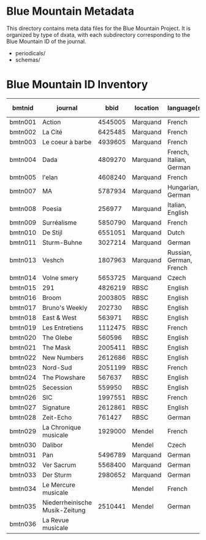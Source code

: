 * Blue Mountain Metadata
  This directory contains meta data files for the Blue Mountain Project.  It
  is organized by type of dxata, with each subdirectory corresponding to
  the Blue Mountain ID of the journal.
  - periodicals/
  - schemas/
* Blue Mountain ID Inventory

| bmtnid  | journal                        |    bbid | location | language(s)             | estimated extent |
|---------+--------------------------------+---------+----------+-------------------------+------------------|
| bmtn001 | Action                         | 4545005 | Marquand | French                  |             1080 |
| bmtn002 | La Cité                        | 6425485 | Marquand | French                  |             6080 |
| bmtn003 | Le coeur à barbe               | 4939605 | Marquand | French                  |                8 |
| bmtn004 | Dada                           | 4809270 | Marquand | French, Italian, German |              100 |
| bmtn005 | l'elan                         | 4608240 | Marquand | French                  |              200 |
| bmtn007 | MA                             | 5787934 | Marquand | Hungarian, German       |              320 |
| bmtn008 | Poesia                         |  256977 | Marquand | Italian, English        |             1600 |
| bmtn009 | Surréalisme                    | 5850790 | Marquand | French                  |               25 |
| bmtn010 | De Stijl                       | 6551051 | Marquand | Dutch                   |               40 |
| bmtn011 | Sturm-Buhne                    | 3027214 | Marquand | German                  |               30 |
| bmtn013 | Veshch                         | 1807963 | Marquand | Russian, German, French |               50 |
| bmtn014 | Volne smery                    | 5653725 | Marquand | Czech                   |             1500 |
| bmtn015 | 291                            | 4826219 | RBSC     | English                 |               30 |
| bmtn016 | Broom                          | 2003805 | RBSC     | English                 |             1360 |
| bmtn017 | Bruno's Weekly                 |  202730 | RBSC     | English                 |            12324 |
| bmtn018 | East & West                    |  563971 | RBSC     | English                 |              500 |
| bmtn019 | Les Entretiens                 | 1112475 | RBSC     | French                  |             2871 |
| bmtn020 | The Glebe                      |  560596 | RBSC     | English                 |              538 |
| bmtn021 | The Mask                       | 2005411 | RBSC     | English                 |             2370 |
| bmtn022 | New Numbers                    | 2612686 | RBSC     | English                 |              210 |
| bmtn023 | Nord-Sud                       | 2051199 | RBSC     | French                  |               30 |
| bmtn024 | The Plowshare                  |  567637 | RBSC     | English                 |              494 |
| bmtn025 | Secession                      |  559950 | RBSC     | English                 |              150 |
| bmtn026 | SIC                            | 1997551 | RBSC     | French                  |              248 |
| bmtn027 | Signature                      | 2612861 | RBSC     | English                 |              100 |
| bmtn028 | Zeit-Echo                      |  761427 | RBSC     | German                  |              493 |
| bmtn029 | La Chronique musicale          | 1929000 | Mendel   | French                  |             3328 |
| bmtn030 | Dalibor                        |         | Mendel   | Czech                   |             5194 |
| bmtn031 | Pan                            | 5496789 | Marquand | German                  |                  |
| bmtn032 | Ver Sacrum                     | 5568400 | Marquand | German                  |                  |
| bmtn033 | Der Sturm                      | 2980652 | Marquand | German                  |                  |
| bmtn034 | Le Mercure musicale            |         | Mendel   | French                  |                  |
| bmtn035 | Niederrheinische Musik-Zeitung | 2510441 | Mendel   | German                  |             2970 |
| bmtn036 | La Revue musicale              |         |          |                         |                  |

